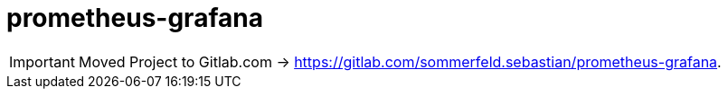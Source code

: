 = prometheus-grafana

IMPORTANT: Moved Project to Gitlab.com -> https://gitlab.com/sommerfeld.sebastian/prometheus-grafana.
